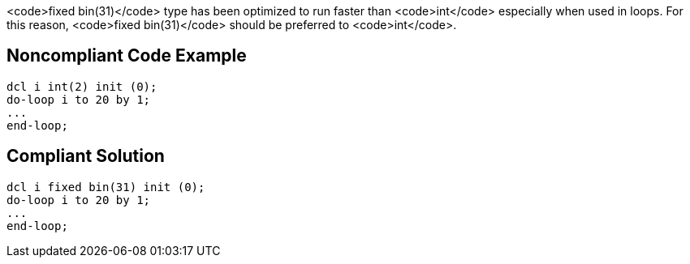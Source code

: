 <code>fixed bin(31)</code> type has been optimized to run faster than <code>int</code> especially when used in loops. For this reason, <code>fixed bin(31)</code> should be preferred to <code>int</code>.


== Noncompliant Code Example

----
dcl i int(2) init (0);
do-loop i to 20 by 1; 
...
end-loop;
----


== Compliant Solution

----
dcl i fixed bin(31) init (0);
do-loop i to 20 by 1; 
...
end-loop;
----


